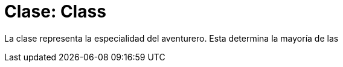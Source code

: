 = Clase: Class

La clase representa la especialidad del aventurero. Esta determina la mayoría de las

